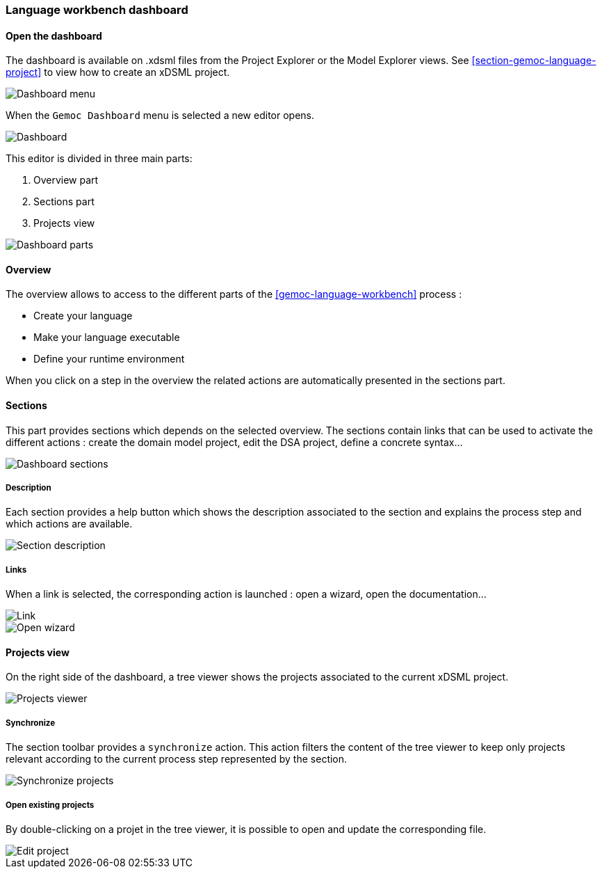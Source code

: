 [[language-workbench-dashboard-section]]
=== Language workbench dashboard

==== Open the dashboard
The dashboard is available on .xdsml files from the Project Explorer or the Model Explorer views. See <<section-gemoc-language-project>> to view how to create an xDSML project.

image::images/workbench/language/dashboard/open_dashboard_menu.png[Dashboard menu]

When the `Gemoc Dashboard` menu is selected a new editor opens.

image::images/workbench/language/dashboard/dashboard_create_language.png[Dashboard]

This editor is divided in three main parts:

. Overview part
. Sections part
. Projects view

image::images/workbench/language/dashboard/dashboard_parts.png[Dashboard parts]

==== Overview

The overview allows to access to the different parts of the <<gemoc-language-workbench>> process :

* Create your language
* Make your language executable
* Define your runtime environment

When you click on a step in the overview the related actions are automatically presented in the sections part.

==== Sections
This part provides sections which depends on the selected overview. The sections contain links that can be used to activate the different actions : create the domain model project, edit the DSA project, define a concrete syntax...


image::images/workbench/language/dashboard/dashboard_create_language_sections.png[Dashboard sections]


===== Description

Each section provides a help button which shows the description associated to the section and explains the process step and which actions are available.

image::images/workbench/language/dashboard/section_description.png[Section description]

===== Links
When a link is selected, the corresponding action is launched : open a wizard, open the documentation...

image::images/workbench/language/dashboard/link.png[Link]

image::images/workbench/language/dashboard/link_open_wizard.png[Open wizard]

==== Projects view

On the right side of the dashboard, a tree viewer shows the projects associated to the current xDSML project.

image::images/workbench/language/dashboard/projects_viewer.png[Projects viewer]

===== Synchronize

The section toolbar provides a `synchronize` action. This action filters the content of the tree viewer to keep only projects relevant according to the current process step represented by the section.

image::images/workbench/language/dashboard/synchronize.png[Synchronize projects]

===== Open existing projects

By double-clicking on a projet in the tree viewer, it is possible to open and update the corresponding file.

image::images/workbench/language/dashboard/edit_project.png[Edit project]
